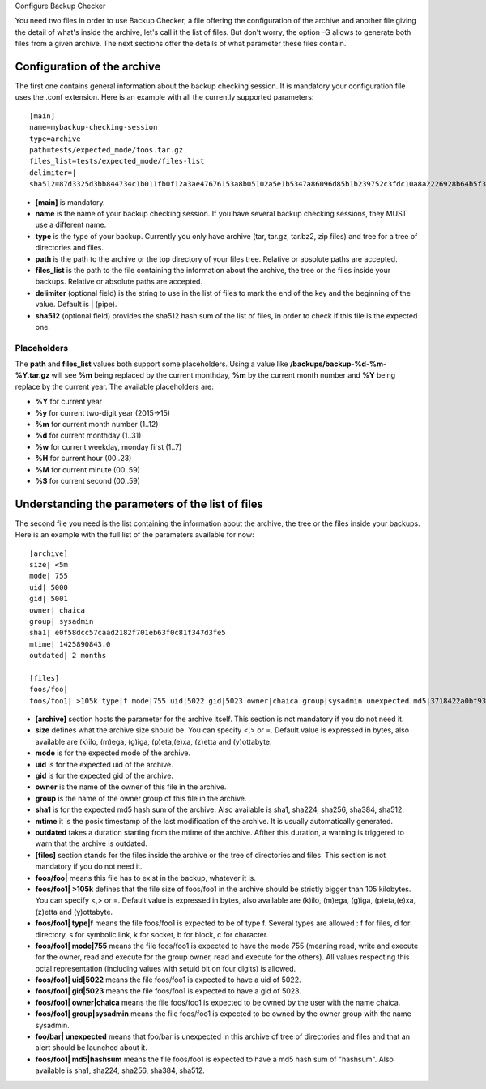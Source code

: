 Configure Backup Checker

You need two files in order to use Backup Checker, a file offering the configuration of the archive and another file giving the detail of what's inside the archive, let's call it the list of files. But don't worry, the option -G allows to generate both files from a given archive. The next sections offer the details of what parameter these files contain.

Configuration of the archive
^^^^^^^^^^^^^^^^^^^^^^^^^^^^
The first one contains general information about the backup checking session. It is mandatory your configuration file uses the .conf extension. Here is an example with all the currently supported parameters::

    [main]
    name=mybackup-checking-session
    type=archive
    path=tests/expected_mode/foos.tar.gz
    files_list=tests/expected_mode/files-list
    delimiter=|
    sha512=87d3325d3bb844734c1b011fb0f12a3ae47676153a8b05102a5e1b5347a86096d85b1b239752c3fdc10a8a2226928b64b5f31d8fd09f3e43a8eee3a4228f38b1

* **[main]** is mandatory.
* **name** is the name of your backup checking session. If you have several backup checking sessions, they MUST use a different name.
* **type** is the type of your backup. Currently you only have archive (tar, tar.gz, tar.bz2, zip files) and tree for a tree of directories and files.
* **path** is the path to the archive or the top directory of your files tree. Relative or absolute paths are accepted.
* **files_list** is the path to the file containing the information about the archive, the tree or the files inside your backups. Relative or absolute paths are accepted.
* **delimiter** (optional field) is the string to use in the list of files to mark the end of the key and the beginning of the value. Default is | (pipe).
* **sha512** (optional field) provides the sha512 hash sum of the list of files, in order to check if this file is the expected one.

Placeholders
------------

The **path** and **files_list** values both support some placeholders. Using a value like **/backups/backup-%d-%m-%Y.tar.gz** will see **%m** being replaced by the current monthday, **%m** by the current month number and **%Y** being replace by the current year. The available placeholders are:

* **%Y** for current year
* **%y** for current two-digit year (2015->15)
* **%m** for current month number (1..12)
* **%d** for current monthday (1..31)
* **%w** for current weekday, monday first (1..7)
* **%H** for current hour (00..23)
* **%M** for current minute (00..59)
* **%S** for current second (00..59)

Understanding the parameters of the list of files
^^^^^^^^^^^^^^^^^^^^^^^^^^^^^^^^^^^^^^^^^^^^^^^^^
The second file you need is the list containing the information about the archive, the tree or the files inside your backups. Here is an example with the full list of the parameters available for now::

    [archive]
    size| <5m
    mode| 755
    uid| 5000
    gid| 5001
    owner| chaica
    group| sysadmin
    sha1| e0f58dcc57caad2182f701eb63f0c81f347d3fe5
    mtime| 1425890843.0
    outdated| 2 months
    
    [files]
    foos/foo|
    foos/foo1| >105k type|f mode|755 uid|5022 gid|5023 owner|chaica group|sysadmin unexpected md5|3718422a0bf93f7fc46cff6b5e660ff8

* **[archive]** section hosts the parameter for the archive itself. This section is not mandatory if you do not need it.
* **size** defines what the archive size should be. You can specify <,> or =. Default value is expressed in bytes, also available are (k)ilo, (m)ega, (g)iga, (p)eta,(e)xa, (z)etta and (y)ottabyte.
* **mode** is for the expected mode of the archive.
* **uid** is for the expected uid of the archive.
* **gid** is for the expected gid of the archive.
* **owner** is the name of the owner of this file in the archive.
* **group** is the name of the owner group of this file in the archive.
* **sha1** is for the expected md5 hash sum of the archive. Also available is sha1, sha224, sha256, sha384, sha512.
* **mtime** it is the posix timestamp of the last modification of the archive. It is usually automatically generated.
* **outdated** takes a duration starting from the mtime of the archive. Afther this duration, a warning is triggered to warn that the archive is outdated.

* **[files]** section stands for the files inside the archive or the tree of directories and files. This section is not mandatory if you do not need it.
* **foos/foo|** means this file has to exist in the backup, whatever it is.
* **foos/foo1| >105k** defines that the file size of foos/foo1 in the archive should be strictly bigger than 105 kilobytes. You can specify <,> or =. Default value is expressed in bytes, also available are (k)ilo, (m)ega, (g)iga, (p)eta,(e)xa, (z)etta and (y)ottabyte.
* **foos/foo1| type|f** means the file foos/foo1 is expected to be of type f. Several types are allowed : f for files, d for directory, s for symbolic link, k for socket, b for block, c for character.
* **foos/foo1| mode|755** means the file foos/foo1 is expected to have the mode 755 (meaning read, write and execute for the owner, read and execute for the group owner, read and execute for the others). All values respecting this octal representation (including values with setuid bit on four digits) is allowed.
* **foos/foo1| uid|5022** means the file foos/foo1 is expected to have a uid of 5022.
* **foos/foo1| gid|5023** means the file foos/foo1 is expected to have a gid of 5023.
* **foos/foo1| owner|chaica** means the file foos/foo1 is expected to be owned by the user with the name chaica.
* **foos/foo1| group|sysadmin** means the file foos/foo1 is expected to be owned by the owner group with the name sysadmin.
* **foo/bar| unexpected** means that foo/bar is unexpected in this archive of tree of directories and files and that an alert should be launched about it.
* **foos/foo1| md5|hashsum** means the file foos/foo1 is expected to have a md5 hash sum of "hashsum". Also available is sha1, sha224, sha256, sha384, sha512.
